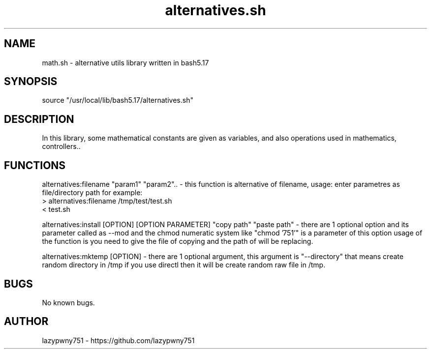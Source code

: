 .TH alternatives.sh "bash library" "21-01-2022"  "alternatives.sh man page"
 
.SH NAME
math.sh \- alternative utils library written in bash5.17

.SH SYNOPSIS
source "/usr/local/lib/bash5.17/alternatives.sh"

.SH DESCRIPTION
In this library, some mathematical constants are given as variables, and also operations used in mathematics, controllers..

.SH FUNCTIONS
alternatives:filename "param1" "param2"..   - this function is alternative of filename, usage: enter parametres as file/directory path for example: 
    > alternatives:filename /tmp/test/test.sh
    < test.sh

alternatives:install [OPTION] [OPTION PARAMETER] "copy path" "paste path"   - there are 1 optional option and its parameter called as --mod and the chmod numeratic system like "chmod '751'" is a parameter of this option usage of the function is you need to give the file of copying and the path of will be replacing.

alternatives:mktemp [OPTION]    - there are 1 optional argument, this argument is "--directory" that means create random directory in /tmp if you use directl then it will be create random raw file in /tmp.  

.SH BUGS
No known bugs.

.SH AUTHOR
lazypwny751 - https://github.com/lazypwny751